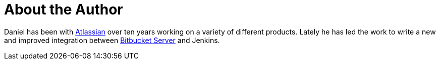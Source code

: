 = About the Author
:page-layout: author
:page-author_name: Daniel Kjellin
:page-github: dkjellin
:page-authoravatar: ../../images/images/avatars/dkjellin.jpg

Daniel has been with link:https://www.atlassian.com[Atlassian] over ten years working on a variety of different products. Lately he has led the work to write a new and improved integration between link:https://www.atlassian.com/software/bitbucket/enterprise/data-center[Bitbucket Server] and Jenkins.